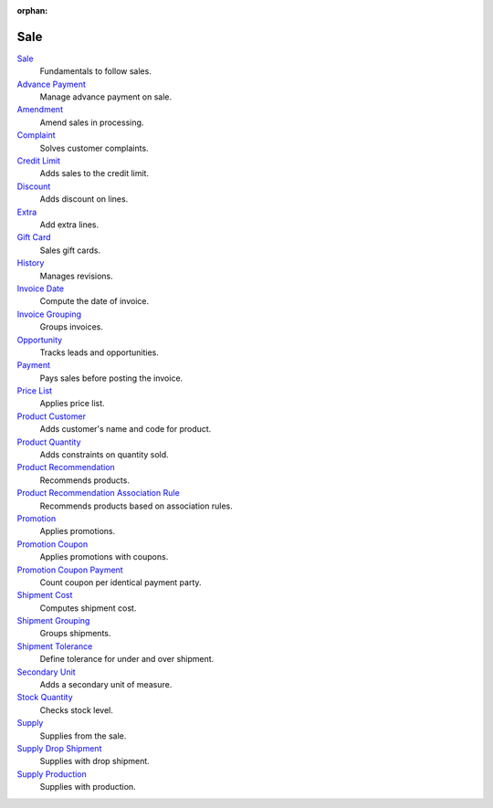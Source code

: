 :orphan:

.. _index-sale:

Sale
====

`Sale </projects/modules-sale/en/latest>`_
    Fundamentals to follow sales.

`Advance Payment </projects/modules-sale-advance-payment/en/latest>`_
    Manage advance payment on sale.

`Amendment </projects/modules-sale-amendment/en/latest>`_
    Amend sales in processing.

`Complaint </projects/modules-sale-complaint/en/latest>`_
    Solves customer complaints.

`Credit Limit </projects/modules-sale-credit-limit/en/latest>`_
    Adds sales to the credit limit.

`Discount </projects/modules-sale-discount/en/latest>`_
    Adds discount on lines.

`Extra </projects/modules-sale-extra/en/latest>`_
    Add extra lines.

`Gift Card </projects/modules-sale-gift-card/en/latest>`_
    Sales gift cards.

`History </projects/modules-sale-history/en/latest>`_
    Manages revisions.

`Invoice Date </projects/modules-sale-invoice-date/en/latest>`_
    Compute the date of invoice.

`Invoice Grouping </projects/modules-sale-invoice-grouping/en/latest>`_
    Groups invoices.

`Opportunity </projects/modules-sale-opportunity/en/latest>`_
    Tracks leads and opportunities.

`Payment </projects/modules-sale-payment/en/latest>`_
    Pays sales before posting the invoice.

`Price List </projects/modules-sale-price-list/en/latest>`_
    Applies price list.

`Product Customer </projects/modules-sale-product-customer/en/latest>`_
    Adds customer's name and code for product.

`Product Quantity </projects/modules-sale-product-quantity/en/latest>`_
    Adds constraints on quantity sold.

`Product Recommendation </projects/modules-sale-product-recommendation/en/latest>`_
    Recommends products.

`Product Recommendation Association Rule </projects/modules-sale-product-recommendation-association-rule/en/latest>`_
    Recommends products based on association rules.

`Promotion </projects/modules-sale-promotion/en/latest>`_
    Applies promotions.

`Promotion Coupon </projects/modules-sale-promotion-coupon/en/latest>`_
    Applies promotions with coupons.

`Promotion Coupon Payment </projects/modules-sale-promotion-coupon-payment/en/latest>`_
    Count coupon per identical payment party.

`Shipment Cost </projects/modules-sale-shipment-cost/en/latest>`_
    Computes shipment cost.

`Shipment Grouping </projects/modules-sale-shipment-grouping/en/latest>`_
    Groups shipments.

`Shipment Tolerance </projects/modules-sale-shipment-tolerance/en/latest>`_
    Define tolerance for under and over shipment.

`Secondary Unit </projects/modules-sale-secondary-unit/en/latest>`_
    Adds a secondary unit of measure.

`Stock Quantity </projects/modules-sale-stock-quantity/en/latest>`_
    Checks stock level.

`Supply </projects/modules-sale-supply/en/latest>`_
    Supplies from the sale.

`Supply Drop Shipment </projects/modules-sale-supply-drop-shipment/en/latest>`_
    Supplies with drop shipment.

`Supply Production </projects/modules-sale-supply-production/en/latest>`_
    Supplies with production.
